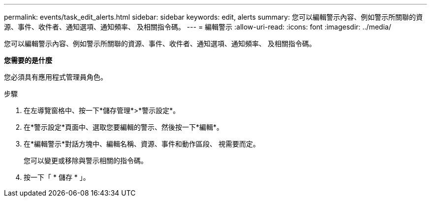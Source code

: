 ---
permalink: events/task_edit_alerts.html 
sidebar: sidebar 
keywords: edit, alerts 
summary: 您可以編輯警示內容、例如警示所關聯的資源、事件、收件者、通知選項、通知頻率、 及相關指令碼。 
---
= 編輯警示
:allow-uri-read: 
:icons: font
:imagesdir: ../media/


[role="lead"]
您可以編輯警示內容、例如警示所關聯的資源、事件、收件者、通知選項、通知頻率、 及相關指令碼。

*您需要的是什麼*

您必須具有應用程式管理員角色。

.步驟
. 在左導覽窗格中、按一下*儲存管理*>*警示設定*。
. 在*警示設定*頁面中、選取您要編輯的警示、然後按一下*編輯*。
. 在*編輯警示*對話方塊中、編輯名稱、資源、事件和動作區段、 視需要而定。
+
您可以變更或移除與警示相關的指令碼。

. 按一下「 * 儲存 * 」。

